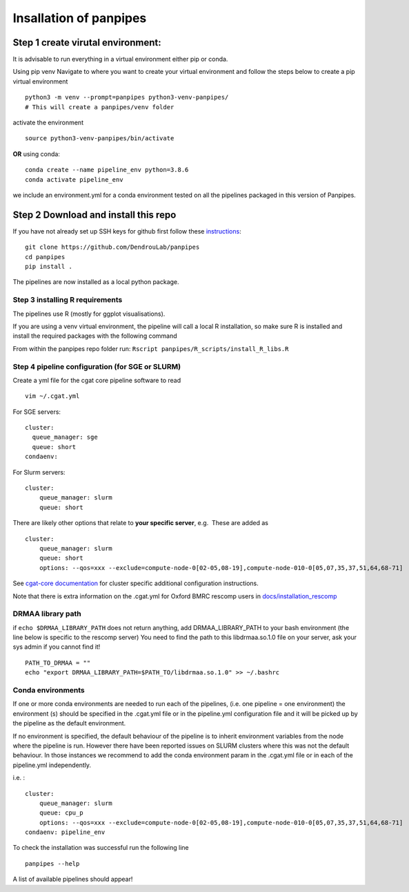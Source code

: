Insallation of panpipes
-----------------------

Step 1 create virutal environment:
''''''''''''''''''''''''''''''''''

It is advisable to run everything in a virtual environment either pip or
conda.

Using pip venv Navigate to where you want to create your virtual
environment and follow the steps below to create a pip virtual
environment

::


   python3 -m venv --prompt=panpipes python3-venv-panpipes/
   # This will create a panpipes/venv folder

activate the environment

::

   source python3-venv-panpipes/bin/activate

**OR** using conda:

::

   conda create --name pipeline_env python=3.8.6
   conda activate pipeline_env

we include an environment.yml for a conda environment tested on all the
pipelines packaged in this version of Panpipes.

Step 2 Download and install this repo
'''''''''''''''''''''''''''''''''''''

If you have not already set up SSH keys for github first follow these
`instructions <https://github.com/DendrouLab/panpipes/docs/set_up_ssh_keys_for_github.md>`__:

::

   git clone https://github.com/DendrouLab/panpipes
   cd panpipes
   pip install .

.. raw:: html

   <!-- 
   ```
   pip install git+https://github.com/DendrouLab/panpipes
   ``` -->

The pipelines are now installed as a local python package.

Step 3 installing R requirements
~~~~~~~~~~~~~~~~~~~~~~~~~~~~~~~~

The pipelines use R (mostly for ggplot visualisations).

If you are using a venv virtual environment, the pipeline will call a
local R installation, so make sure R is installed and install the
required packages with the following command

From within the panpipes repo folder run:
``Rscript panpipes/R_scripts/install_R_libs.R``

.. raw:: html

   <!-- If you are using a conda virtual environment, R *and the required packages (check this)* will be installed along with the python packages.  -->

Step 4 pipeline configuration (for SGE or SLURM)
~~~~~~~~~~~~~~~~~~~~~~~~~~~~~~~~~~~~~~~~~~~~~~~~

Create a yml file for the cgat core pipeline software to read

::

   vim ~/.cgat.yml

For SGE servers:

::

   cluster:
     queue_manager: sge
     queue: short
   condaenv:

For Slurm servers:

::

   cluster:
       queue_manager: slurm
       queue: short

There are likely other options that relate to **your specific server**,
e.g.  These are added as

::

   cluster:
       queue_manager: slurm
       queue: short
       options: --qos=xxx --exclude=compute-node-0[02-05,08-19],compute-node-010-0[05,07,35,37,51,64,68-71]

See `cgat-core
documentation <https://cgat-core.readthedocs.io/en/latest/getting_started/Cluster_config.html>`__
for cluster specific additional configuration instructions.

Note that there is extra information on the .cgat.yml for Oxford BMRC
rescomp users in
`docs/installation_rescomp <https://github.com/DendrouLab/sc_pipelines/blob/master/docs/installation_rescomp.md>`__

DRMAA library path
~~~~~~~~~~~~~~~~~~

if ``echo $DRMAA_LIBRARY_PATH`` does not return anything, add
DRMAA_LIBRARY_PATH to your bash environment (the line below is specific
to the rescomp server) You need to find the path to this libdrmaa.so.1.0
file on your server, ask your sys admin if you cannot find it!

::

   PATH_TO_DRMAA = ""
   echo "export DRMAA_LIBRARY_PATH=$PATH_TO/libdrmaa.so.1.0" >> ~/.bashrc

Conda environments
~~~~~~~~~~~~~~~~~~

If one or more conda environments are needed to run each of the
pipelines, (i.e. one pipeline = one environment) the environment (s)
should be specified in the .cgat.yml file or in the pipeline.yml
configuration file and it will be picked up by the pipeline as the
default environment.

If no environment is specified, the default behaviour of the pipeline is
to inherit environment variables from the node where the pipeline is
run. However there have been reported issues on SLURM clusters where
this was not the default behaviour. In those instances we recommend to
add the conda environment param in the .cgat.yml file or in each of the
pipeline.yml independently.

i.e. :

::


   cluster:
       queue_manager: slurm
       queue: cpu_p
       options: --qos=xxx --exclude=compute-node-0[02-05,08-19],compute-node-010-0[05,07,35,37,51,64,68-71]
   condaenv: pipeline_env

To check the installation was successful run the following line

::

   panpipes --help

A list of available pipelines should appear!

